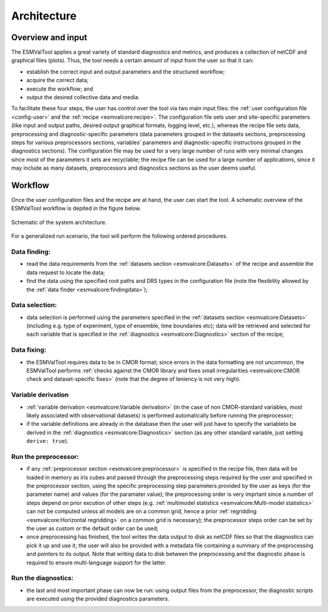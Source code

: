 .. _architecture:

************
Architecture
************

Overview and input
==================

The ESMValTool applies a great variety of standard diagnostics and metrics, and
produces a collection of netCDF and graphical files (plots). Thus, the tool
needs a certain amount of input from the user so that it can:

* establish the correct input and output parameters and the structured
  workflow;
* acquire the correct data;
* execute the workflow; and
* output the desired collective data and media.

To facilitate these four steps, the user has control over the tool via two
main input files: the :ref:`user configuration file <config-user>` and the
:ref:`recipe <esmvalcore:recipe>`. The configuration file sets user and
site-specific parameters (like input and output paths, desired output graphical
formats, logging level, etc.), whereas the recipe file sets data, preprocessing
and diagnostic-specific parameters (data parameters grouped in the datasets
sections, preprocessing steps for various preprocessors sections, variables'
parameters and diagnostic-specific instructions grouped in the diagnostics
sections). The configuration file may be used for a very large number of runs
with very minimal changes since most of the parameters it sets are recyclable;
the recipe file can be used for a large number of applications, since it may
include as many datasets, preprocessors and diagnostics sections as the user
deems useful.

Workflow
========

Once the user configuration files and the recipe are at hand, the user can
start the tool. A schematic overview of the ESMValTool workflow is depited in
the figure below.

.. _figarch:

.. figure::  ../figures/schematic.png
   :align:   center

   Schematic of the system architecture.


For a generalized run scenario, the tool will perform the following ordered
procedures.

Data finding:
-------------
* read the data requirements from the :ref:`datasets section
  <esmvalcore:Datasets>` of the recipe and assemble the data request to locate
  the data; 
* find the data using the specified root paths and DRS types in the
  configuration file (note the flexibility allowed by the :ref:`data finder
  <esmvalcore:findingdata>`);

Data selection:
---------------
* data selection is performed using the parameters specified in the
  :ref:`datasets section <esmvalcore:Datasets>` (including e.g. type of
  experiment, type of ensemble, time boundaries etc); data will be retrieved
  and selected for each variable that is specified in the
  :ref:`diagnostics <esmvalcore:Diagnostics>` section of the recipe;

Data fixing:
------------
* the ESMValTool requires data to be in CMOR format; since errors in the data
  formatting are not uncommon, the ESMValTool performs :ref:`checks against the
  CMOR library and fixes small irregularities <esmvalcore:CMOR check and
  dataset-specific fixes>` (note that the degree of leniency is not very high).

Variable derivation
-------------------
* :ref:`variable derivation <esmvalcore:Variable derivation>` (in the case of
  non CMOR-standard variables, most likely associated with observational
  datasets) is performed automatically before  running the preprocessor;
* if the variable definitions are already in the database then the user will
  just have to specify the variableto be derived in the :ref:`diagnostics
  <esmvalcore:Diagnostics>` section (as any other standard variable, just
  setting ``derive: true``).

Run the preprocessor:
---------------------
* if any :ref:`preprocessor section <esmvalcore:preprocessor>` is specified in
  the recipe file, then data will be loaded in memory as iris cubes and passed
  through the preprocessing steps required by the user and specified in the
  preprocessor section, using the specific preprocessing step parameters
  provided by the user as keys (for the parameter name) and values (for the
  paramater value); the preprocessing order is very imprtant since a number of 
  steps depend on prior excution of other steps (e.g. :ref:`multimodel
  statistics <esmvalcore:Multi-model statistics>` can not be computed unless
  all models are on a common grid, hence a prior :ref:`regridding
  <esmvalcore:Horizontal regridding>` on a common grid is necessary); the
  preprocessor steps order can be set by the user as custom or the default
  order can be used;
* once preprocessing has finished, the tool writes the data output to disk as
  netCDF files so that the diagnostics can pick it up and use it; the user will
  also be provided with a metadata file containing a summary of the
  preprocessing and pointers to its output. Note that writing data to disk
  between the preprocessing and the diagnostic phase is required to ensure
  multi-language support for the latter.

Run the diagnostics:
--------------------
* the last and most important phase can now be run: using output files from the
  preprocessor, the diagnostic scripts are executed using the provided
  diagnostics parameters.
